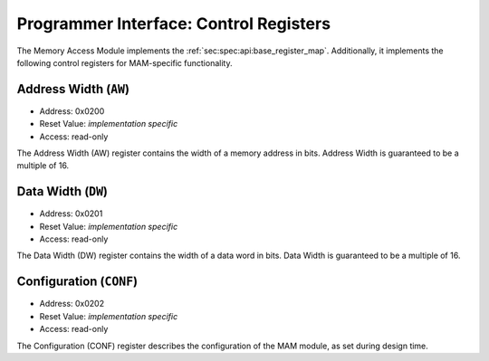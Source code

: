 Programmer Interface: Control Registers
---------------------------------------

The Memory Access Module implements the :ref:`sec:spec:api:base_register_map`.
Additionally, it implements the following control registers for MAM-specific functionality.


.. tabularcolumns:: |p{\dimexpr 0.20\linewidth-2\tabcolsep}|p{\dimexpr 0.20\linewidth-2\tabcolsep}|p{\dimexpr 0.60\linewidth-2\tabcolsep}|
.. flat-table:: MAM register map
  :widths: 2 2 6
  :header-rows: 1

  * - address
    - name
    - description

  * - ``0x0200``
    - ``AW``
    - address width of the attached memory in bits

  * - ``0x0201``
    - ``DW``
    - data width of the attached memory in bits

  * - ``0x0202``
    - ``CONF``
    - MAM configuration


Address Width (``AW``)
^^^^^^^^^^^^^^^^^^^^^^

- Address: 0x0200
- Reset Value: *implementation specific*
- Access: read-only

The Address Width (AW) register contains the width of a memory address in bits.
Address Width is guaranteed to be a multiple of 16.


Data Width (``DW``)
^^^^^^^^^^^^^^^^^^^

- Address: 0x0201
- Reset Value: *implementation specific*
- Access: read-only

The Data Width (DW) register contains the width of a data word in bits.
Data Width is guaranteed to be a multiple of 16.


Configuration (``CONF``)
^^^^^^^^^^^^^^^^^^^^^^^^

- Address: 0x0202
- Reset Value: *implementation specific*
- Access: read-only

The Configuration (CONF) register describes the configuration of the MAM module,
as set during design time.

.. tabularcolumns:: |p{\dimexpr 0.10\linewidth-2\tabcolsep}|p{\dimexpr 0.30\linewidth-2\tabcolsep}|p{\dimexpr 0.10\linewidth-2\tabcolsep}|p{\dimexpr 0.10\linewidth-2\tabcolsep}|p{\dimexpr 0.40\linewidth-2\tabcolsep}|
.. flat-table:: Field Reference: ``CONF``
  :widths: 1 3 1 1 4
  :header-rows: 1

  * - Bit(s)
    - Field
    - Access
    - Reset Value
    - Description

  * - 15:1
    - ``RES``
    - r/w
    - 0x0
    - **Reserved**

  * - 0
    - ``UNAL``
    - *impl.-spec.*
    - ro
    - **Unaligned Accesses Allowed**

      This flag informs the reader if memory accesses not aligned to the Data Width are allowed by the memory.

      **0b0: Unaligned Accesses Disallowed**
        Only aligned memory accesses are allowed, every address must be divisible
        by the Data Width without remainder.

      **0b1: Unaligned Accesses Allowed**
        Unaligned accesses are allowed.

.. todo::
  The spec uses 0x202 for unaligned accesses, the implementation for regions. sync the two.

